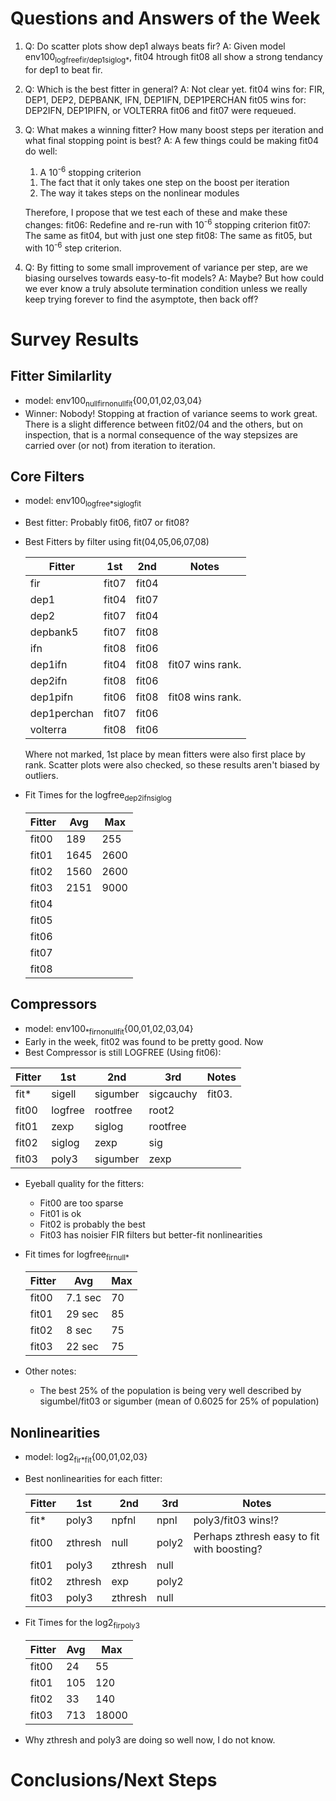 * Questions and Answers of the Week
  1) Q: Do scatter plots show dep1 always beats fir?
     A: Given model env100_logfree_{fir/dep1}_siglog_*, fit04 htrough fit08 all show a strong tendancy for dep1 to beat fir.
  
  2) Q: Which is the best fitter in general?
     A: Not clear yet.
        fit04 wins for: FIR, DEP1, DEP2, DEPBANK, IFN, DEP1IFN, DEP1PERCHAN
	fit05 wins for: DEP2IFN, DEP1PIFN, or VOLTERRA
	fit06 and fit07 were requeued.
     
  3) Q: What makes a winning fitter? How many boost steps per iteration and what final stopping point is best?
     A: A few things could be making fit04 do well:
        1) A 10^-6 stopping criterion
	2) The fact that it only takes one step on the boost per iteration 
	3) The way it takes steps on the nonlinear modules
	Therefore, I propose that we test each of these and make these changes:
	fit06: Redefine and re-run with 10^-6 stopping criterion
	fit07: The same as fit04, but with just one step
        fit08: The same as fit05, but with 10^-6 step criterion.

  4) Q: By fitting to some small improvement of variance per step, are we biasing ourselves towards easy-to-fit models?
     A: Maybe? But how could we ever know a truly absolute termination condition unless we really keep trying forever to find the asymptote, then back off?

* Survey Results
** Fitter Similarlity
   - model: env100_null_firno_null_fit{00,01,02,03,04}
   - Winner: Nobody! Stopping at fraction of variance seems to work great. There is a slight difference between fit02/04 and the others, but on inspection, that is a normal consequence of the way stepsizes are carried over (or not) from iteration to iteration. 

** Core Filters
   - model: env100_logfree_*_siglog_fit
   - Best fitter: Probably fit06, fit07 or fit08?
   - Best Fitters by filter using fit(04,05,06,07,08)
     | Fitter      | 1st   | 2nd   | Notes            |
     |-------------+-------+-------+------------------|
     | fir         | fit07 | fit04 |                  |
     | dep1        | fit04 | fit07 |                  |
     | dep2        | fit07 | fit04 |                  |
     | depbank5    | fit07 | fit08 |                  |
     | ifn         | fit08 | fit06 |                  |
     | dep1ifn     | fit04 | fit08 | fit07 wins rank. |
     | dep2ifn     | fit08 | fit06 |                  |
     | dep1pifn    | fit06 | fit08 | fit08 wins rank. |
     | dep1perchan | fit07 | fit06 |                  |
     | volterra    | fit08 | fit06 |                  |

     Where not marked, 1st place by mean fitters were also first place by rank. Scatter plots were also checked, so these results aren't biased by outliers.

   - Fit Times for the logfree_dep2ifn_siglog
     | Fitter |  Avg |  Max |
     |--------+------+------|
     | fit00  |  189 |  255 |
     | fit01  | 1645 | 2600 |
     | fit02  | 1560 | 2600 |
     | fit03  | 2151 | 9000 |
     | fit04  |      |      |
     | fit05  |      |      |
     | fit06  |      |      |
     | fit07  |      |      |
     | fit08  |      |      |

** Compressors
   - model: env100_{*}_firno_null_fit{00,01,02,03,04}
   - Early in the week, fit02 was found to be pretty good. Now
   - Best Compressor is still LOGFREE (Using fit06):


     | Fitter | 1st     | 2nd      | 3rd       | Notes  |
     |--------+---------+----------+-----------+--------|
     | fit*   | sigell  | sigumber | sigcauchy | fit03. |
     | fit00  | logfree | rootfree | root2     |        |
     | fit01  | zexp    | siglog   | rootfree  |        |
     | fit02  | siglog  | zexp     | sig       |        |
     | fit03  | poly3   | sigumber | zexp      |        |
     
   - Eyeball quality for the fitters:
     + Fit00 are too sparse
     + Fit01 is ok
     + Fit02 is probably the best
     + Fit03 has noisier FIR filters but better-fit nonlinearities

   - Fit times for logfree_fir_null_*
     | Fitter | Avg     | Max |
     |--------+---------+-----|
     | fit00  | 7.1 sec |  70 |
     | fit01  | 29 sec  |  85 |
     | fit02  | 8 sec   |  75 |
     | fit03  | 22 sec  |  75 |

   - Other notes:
     - The best 25% of the population is being very well described by sigumbel/fit03 or sigumber (mean of 0.6025 for 25% of population)

** Nonlinearities
   - model: log2_fir_*_fit{00,01,02,03}
   - Best nonlinearities for each fitter:
     | Fitter | 1st     | 2nd     | 3rd   | Notes                                      |
     |--------+---------+---------+-------+--------------------------------------------|
     | fit*   | poly3   | npfnl   | npnl  | poly3/fit03 wins!?                         |
     | fit00  | zthresh | null    | poly2 | Perhaps zthresh easy to fit with boosting? |
     | fit01  | poly3   | zthresh | null  |                                            |
     | fit02  | zthresh | exp     | poly2 |                                            |
     | fit03  | poly3   | zthresh | null  |                                            |
   - Fit Times for the log2_fir_poly3
     | Fitter | Avg |   Max |
     |--------+-----+-------|
     | fit00  |  24 |    55 |
     | fit01  | 105 |   120 |
     | fit02  |  33 |   140 |
     | fit03  | 713 | 18000 |
   - Why zthresh and poly3 are doing so well now, I do not know. 

* Conclusions/Next Steps
